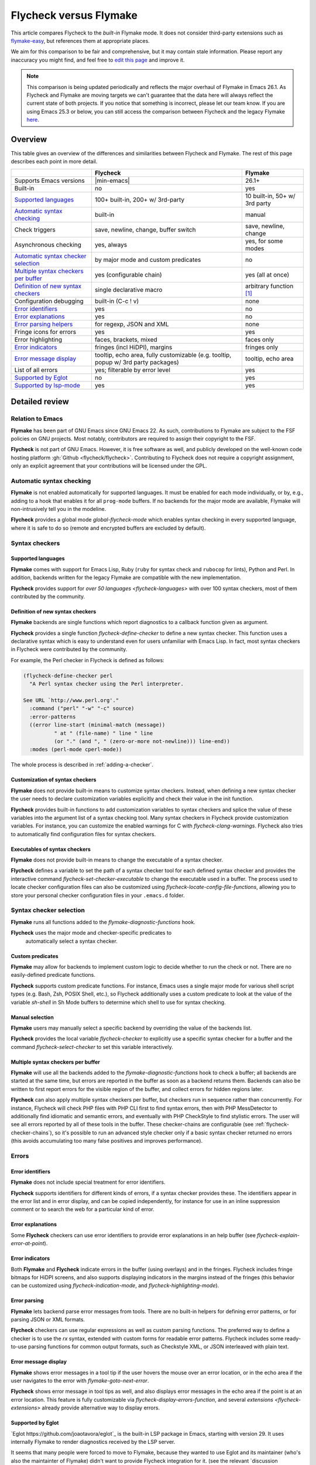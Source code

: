 .. _flycheck-versus-flymake:

=========================
 Flycheck versus Flymake
=========================

This article compares Flycheck to the *built-in* Flymake mode.  It does not
consider third-party extensions such as flymake-easy_, but references them at
appropriate places.

We aim for this comparison to be fair and comprehensive, but it may contain
stale information.  Please report any inaccuracy you might find, and feel free
to `edit this page`_ and improve it.

.. note::

   This comparison is being updated periodically and reflects the major overhaul
   of Flymake in Emacs 26.1.  As Flycheck and Flymake are moving targets
   we can't guarantee that the data here will always reflect the current state
   of both projects. If you notice that something is incorrect, please let our
   team know. If you are using Emacs 25.3 or below, you can still access the
   comparison between Flycheck and the legacy Flymake `here`_.

.. _flymake-easy: https://github.com/purcell/flymake-easy
.. _edit this page: https://github.com/flycheck/flycheck/edit/master/doc/user/flycheck-versus-flymake.rst
.. _here: /en/31/

Overview
========

This table gives an overview of the differences and similarities between
Flycheck and Flymake.  The rest of this page describes each point in more
detail.

+---------------------------+-----------------------+-----------------------+
|                           |Flycheck               |Flymake                |
+===========================+=======================+=======================+
|Supports Emacs versions    ||min-emacs|            |26.1+                  |
+---------------------------+-----------------------+-----------------------+
|Built-in                   |no                     |yes                    |
+---------------------------+-----------------------+-----------------------+
|`Supported languages`_     |100+ built-in,         |10 built-in,           |
|                           |200+ w/ 3rd-party      |50+ w/ 3rd party       |
+---------------------------+-----------------------+-----------------------+
|`Automatic syntax          |built-in               |manual                 |
|checking`_                 |                       |                       |
+---------------------------+-----------------------+-----------------------+
|Check triggers             |save, newline, change, |save, newline, change  |
|                           |buffer switch          |                       |
+---------------------------+-----------------------+-----------------------+
|Asynchronous checking      |yes, always            |yes, for some modes    |
+---------------------------+-----------------------+-----------------------+
|`Automatic syntax checker  |by major mode and      |no                     |
|selection <Syntax checker  |custom predicates      |                       |
|selection_>`_              |                       |                       |
+---------------------------+-----------------------+-----------------------+
|`Multiple syntax checkers  |yes (configurable      |yes (all at once)      |
|per buffer`_               |chain)                 |                       |
+---------------------------+-----------------------+-----------------------+
|`Definition of new         |single declarative     |arbitrary function     |
|syntax checkers`_          |macro                  |[#]_                   |
+---------------------------+-----------------------+-----------------------+
|Configuration debugging    |built-in (C-c ! v)     |none                   |
+---------------------------+-----------------------+-----------------------+
|`Error identifiers`_       |yes                    |no                     |
+---------------------------+-----------------------+-----------------------+
|`Error explanations`_      |yes                    |no                     |
+---------------------------+-----------------------+-----------------------+
|`Error parsing helpers     |for regexp, JSON and   |none                   |
|<Error parsing_>`_         |XML                    |                       |
+---------------------------+-----------------------+-----------------------+
|Fringe icons for errors    |yes                    |yes                    |
+---------------------------+-----------------------+-----------------------+
|Error highlighting         |faces, brackets, mixed |faces only             |
+---------------------------+-----------------------+-----------------------+
|`Error indicators          |fringes (incl HiDPI),  |fringes only           |
|<margins>`_                |margins                |                       |
+---------------------------+-----------------------+-----------------------+
|`Error message display`_   |tooltip, echo area,    |tooltip, echo area     |
|                           |fully customizable     |                       |
|                           |(e.g. tooltip, popup   |                       |
|                           |w/ 3rd party packages) |                       |
+---------------------------+-----------------------+-----------------------+
|List of all errors         |yes; filterable by     |yes                    |
|                           |error level            |                       |
+---------------------------+-----------------------+-----------------------+
|`Supported by Eglot`_      |no                     |yes                    |
+---------------------------+-----------------------+-----------------------+
|`Supported by lsp-mode`_   |yes                    |yes                    |
+---------------------------+-----------------------+-----------------------+

Detailed review
===============

Relation to Emacs
-----------------

**Flymake** has been part of GNU Emacs since GNU Emacs 22.  As such,
contributions to Flymake are subject to the FSF policies on GNU projects.  Most
notably, contributors are required to assign their copyright to the FSF.

**Flycheck** is not part of GNU Emacs.  However, it is free software as well,
and publicly developed on the well-known code hosting platform :gh:`Github
<flycheck/flycheck>`.  Contributing to Flycheck does not require a copyright
assignment, only an explicit agreement that your contributions will be licensed
under the GPL.

Automatic syntax checking
-------------------------

**Flymake** is not enabled automatically for supported languages.  It must be
enabled for each mode individually, or by, e.g., adding to a hook that enables
it for all ``prog-mode`` buffers.  If no backends for the major mode are
available, Flymake will non-intrusively tell you in the modeline.

**Flycheck** provides a global mode `global-flycheck-mode` which enables syntax
checking in every supported language, where it is safe to do so (remote and
encrypted buffers are excluded by default).

Syntax checkers
---------------

Supported languages
~~~~~~~~~~~~~~~~~~~

**Flymake** comes with support for Emacs Lisp, Ruby (``ruby`` for syntax check
and ``rubocop`` for lints), Python and Perl.  In addition, backends written for
the legacy Flymake are compatible with the new implementation.

**Flycheck** provides support for `over 50 languages <flycheck-languages>` with
over 100 syntax checkers, most of them contributed by the community.

Definition of new syntax checkers
~~~~~~~~~~~~~~~~~~~~~~~~~~~~~~~~~

**Flymake** backends are single functions which report diagnostics to a callback
function given as argument.

**Flycheck** provides a single function `flycheck-define-checker` to define a
new syntax checker.  This function uses a declarative syntax which is easy to
understand even for users unfamiliar with Emacs Lisp.  In fact, most syntax
checkers in Flycheck were contributed by the community.

For example, the Perl checker in Flycheck is defined as follows:

.. code-block:: elisp

   (flycheck-define-checker perl
     "A Perl syntax checker using the Perl interpreter.

   See URL `http://www.perl.org'."
     :command ("perl" "-w" "-c" source)
     :error-patterns
     ((error line-start (minimal-match (message))
             " at " (file-name) " line " line
             (or "." (and ", " (zero-or-more not-newline))) line-end))
     :modes (perl-mode cperl-mode))

The whole process is described in :ref:`adding-a-checker`.

Customization of syntax checkers
~~~~~~~~~~~~~~~~~~~~~~~~~~~~~~~~

**Flymake** does not provide built-in means to customize syntax checkers.
Instead, when defining a new syntax checker the user needs to declare
customization variables explicitly and check their value in the init function.

**Flycheck** provides built-in functions to add customization variables to
syntax checkers and splice the value of these variables into the argument list
of a syntax checking tool.  Many syntax checkers in Flycheck provide
customization variables.  For instance, you can customize the enabled warnings
for C with `flycheck-clang-warnings`.  Flycheck also tries to automatically find
configuration files for syntax checkers.

Executables of syntax checkers
~~~~~~~~~~~~~~~~~~~~~~~~~~~~~~

**Flymake** does not provide built-in means to change the executable of a syntax
checker.

**Flycheck** defines a variable to set the path of a syntax checker tool for
each defined syntax checker and provides the interactive command
`flycheck-set-checker-executable` to change the executable used in a buffer.
The process used to locate checker configuration files can also be customized
using `flycheck-locate-config-file-functions`, allowing you to store your
personal checker configuration files in your ``.emacs.d`` folder.

Syntax checker selection
------------------------

**Flymake** runs all functions added to the `flymake-diagnostic-functions` hook.

**Flycheck** uses the major mode and checker-specific predicates to
 automatically select a syntax checker.

Custom predicates
~~~~~~~~~~~~~~~~~

**Flymake** may allow for backends to implement custom logic to decide whether
to run the check or not.  There are no easily-defined predicate functions.

**Flycheck** supports custom predicate functions.  For instance, Emacs uses
a single major mode for various shell script types (e.g. Bash, Zsh, POSIX Shell,
etc.), so Flycheck additionally uses a custom predicate to look at the value of
the variable `sh-shell` in Sh Mode buffers to determine which shell to use for
syntax checking.

Manual selection
~~~~~~~~~~~~~~~~

**Flymake** users may manually select a specific backend by overriding the value
of the backends list.

**Flycheck** provides the local variable `flycheck-checker` to explicitly use a
specific syntax checker for a buffer and the command `flycheck-select-checker`
to set this variable interactively.

Multiple syntax checkers per buffer
~~~~~~~~~~~~~~~~~~~~~~~~~~~~~~~~~~~

**Flymake** will use all the backends added to the
`flymake-diagnostic-functions` hook to check a buffer; all backends are started
at the same time, but errors are reported in the buffer as soon as a backend
returns them.  Backends can also be written to first report errors for the
visible region of the buffer, and collect errors for hidden regions later.

**Flycheck** can also apply multiple syntax checkers per buffer, but checkers
run in sequence rather than concurrently.  For instance, Flycheck will check PHP
files with PHP CLI first to find syntax errors, then with PHP MessDetector to
additionally find idiomatic and semantic errors, and eventually with PHP
CheckStyle to find stylistic errors.  The user will see all errors reported by
all of these tools in the buffer.  These checker-chains are configurable (see
:ref:`flycheck-checker-chains`), so it's possible to run an advanced style
checker only if a basic syntax checker returned no errors (this avoids
accumulating too many false positives and improves performance).

Errors
------

Error identifiers
~~~~~~~~~~~~~~~~~

**Flymake** does not include special treatment for error identifiers.

**Flycheck** supports identifiers for different kinds of errors, if a syntax
checker provides these.  The identifiers appear in the error list and in error
display, and can be copied independently, for instance for use in an inline
suppression comment or to search the web for a particular kind of error.

Error explanations
~~~~~~~~~~~~~~~~~~

Some **Flycheck** checkers can use error identifiers to provide error
explanations in an help buffer (see `flycheck-explain-error-at-point`).

.. _margins:

Error indicators
~~~~~~~~~~~~~~~~

Both **Flymake** and **Flycheck** indicate errors in the buffer (using overlays)
and in the fringes.  Flycheck includes fringe bitmaps for HiDPI screens, and
also supports displaying indicators in the margins instead of the fringes (this
behavior can be customized using `flycheck-indication-mode`, and
`flycheck-highlighting-mode`).

Error parsing
~~~~~~~~~~~~~

**Flymake** lets backend parse error messages from
tools.  There are no built-in helpers for defining error patterns, or for
parsing JSON or XML formats.

**Flycheck** checkers can use regular expressions as well as custom parsing functions.
The preferred way to define a checker is to use the `rx` syntax, extended with
custom forms for readable error patterns.  Flycheck includes some ready-to-use
parsing functions for common output formats, such as Checkstyle XML, or JSON
interleaved with plain text.

Error message display
~~~~~~~~~~~~~~~~~~~~~

**Flymake** shows error messages in a tool tip if the user hovers
the mouse over an error location, or in the echo area if the user navigates to
the error with `flymake-goto-next-error`.

**Flycheck** shows error message in tool tips as well, and also displays error
messages in the echo area if the point is at an error location.  This feature is
fully customizable via `flycheck-display-errors-function`, and several
`extensions <flycheck-extensions>` already provide alternative way to display
errors.

Supported by Eglot
~~~~~~~~~~~~~~~~~~

`Eglot https://github.com/joaotavora/eglot`_ is the built-in LSP package in
Emacs, starting with version 29. It uses internally Flymake to render
diagnostics received by the LSP server.

It seems that many people were forced to move to Flymake, because they wanted to
use Eglot and its maintainer (who's also the maintainter of Flymake) didn't want
to provide Flycheck integration for it. (see the relevant `discussion
https://github.com/joaotavora/eglot/issues/42`_))

It'd be great if we can do something about this, as Eglot is quite popular (like
most built-in packages). This episode is also a great reminder about how hard it
is to compete with built-in packages.

Supported by lsp-mode
~~~~~~~~~~~~~~~~~~~~~

`lsp-mode https://github.com/emacs-lsp/lsp-mode`_ is a popular alternative to
Eglot that supports both Flycheck and Flymake.

As you might imagine we encourage Flycheck to use ``lsp-mode`` until we find
some solution for the existing limitations in Eglot.

.. rubric:: Footnotes

.. [#] `flymake-easy`_ provides a function to define a new syntax checker, which
       sets all required variables at once.

